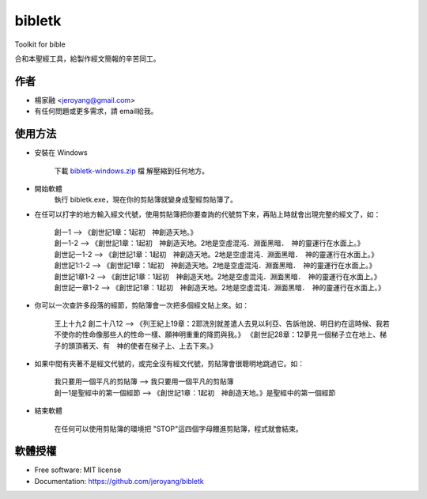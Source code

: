 ===============================
bibletk
===============================

.. image:: https://img.shields.io/travis/jeroyang/bibletk.svg
        :target: https://travis-ci.org/jeroyang/bibletk

.. image:: https://img.shields.io/pypi/v/bibletk.svg
        :target: https://pypi.python.org/pypi/bibletk


Toolkit for bible

合和本聖經工具，給製作經文簡報的辛苦同工。

作者
------
* 楊家融 <jeroyang@gmail.com>
* 有任何問題或更多需求，請 email給我。

使用方法
--------
* 安裝在 Windows
    
    下載 bibletk-windows.zip_ 檔
    解壓縮到任何地方。

* 開始軟體
    執行 bibletk.exe，現在你的剪貼簿就變身成聖經剪貼簿了。

* 在任可以打字的地方輸入經文代號，使用剪貼簿把你要查詢的代號剪下來，再貼上時就會出現完整的經文了，如：
    
    | 創一1   --> 《創世記1章：1起初　神創造天地。》
    | 創一1-2   --> 《創世記1章：1起初　神創造天地。2地是空虛混沌．淵面黑暗．　神的靈運行在水面上。》
    | 創世記一1-2   --> 《創世記1章：1起初　神創造天地。2地是空虛混沌．淵面黑暗．　神的靈運行在水面上。》
    | 創世記1:1-2   --> 《創世記1章：1起初　神創造天地。2地是空虛混沌．淵面黑暗．　神的靈運行在水面上。》
    | 創世記1章1-2   --> 《創世記1章：1起初　神創造天地。2地是空虛混沌．淵面黑暗．　神的靈運行在水面上。》
    | 創世記一章1-2   --> 《創世記1章：1起初　神創造天地。2地是空虛混沌．淵面黑暗．　神的靈運行在水面上。》
    

* 你可以一次查許多段落的經節，剪貼簿會一次把多個經文貼上來。如：
    
    | 王上十九2 創二十八12   --> 《列王紀上19章：2耶洗別就差遣人去見以利亞、告訴他說、明日約在這時候、我若不使你的性命像那些人的性命一樣、願神明重重的降罰與我。》 《創世記28章：12夢見一個梯子立在地上、梯子的頭頂著天、有　神的使者在梯子上、上去下來。》
    
* 如果中間有夾著不是經文代號的，或完全沒有經文代號，剪貼簿會很聰明地跳過它。如：
    
    | 我只要用一個平凡的剪貼簿   -->  我只要用一個平凡的剪貼簿
    | 創一1是聖經中的第一個經節   -->  《創世記1章：1起初　神創造天地。》是聖經中的第一個經節 

* 結束軟體
    
    在任何可以使用剪貼簿的環境把 "STOP"這四個字母餵進剪貼簿，程式就會結束。
    
軟體授權
-------
* Free software: MIT license
* Documentation: https://github.com/jeroyang/bibletk

.. _bibletk-windows.zip: https://github.com/jeroyang/bibletk/blob/master/excutable/bibletk-windows.zip?raw=true